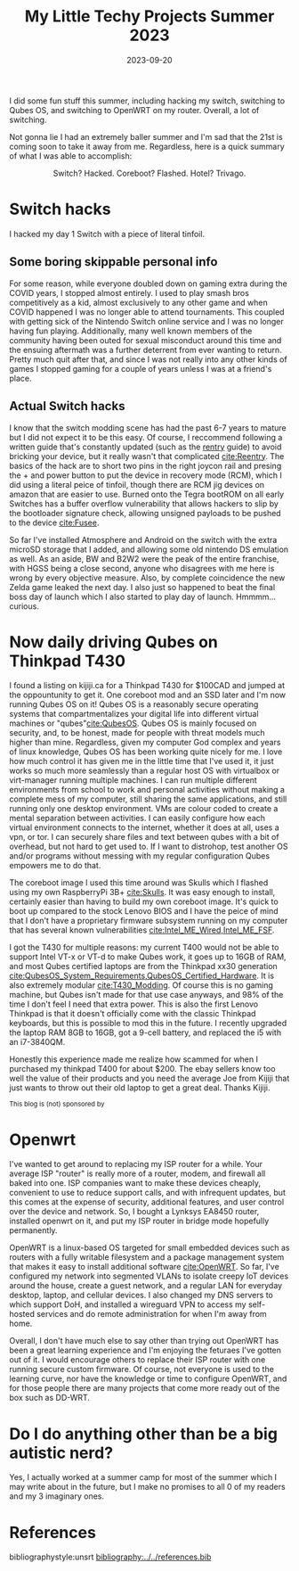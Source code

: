 #+TITLE: My Little Techy Projects Summer 2023 
#+date: 2023-09-20
#+hugo_base_dir: ../../
#+hugo_section: posts
#+HUGO_MENU: :menu "posts"
#+hugo_tags[]: technology, personal, qubes-os, openwrt, switch
#+filetags: technology personal qubes-os openwrt switch
#+HUGO_CODE_FENCE: nil
#+EXPORT_FILE_NAME: summer_2023_projects.md
#+hugo_front_matter_key_replace: description>summary
#+begin_description
I did some fun stuff this summer, including hacking my switch, switching to Qubes OS, and switching to OpenWRT on my router. Overall, a lot of switching.
#+end_description

Not gonna lie I had an extremely baller summer and I'm sad that the 21st is coming soon to take it away from me. Regardless, here is a quick summary of what I was able to accomplish:

#+BEGIN_EXPORT html
<figure>
    <center>
       <img src="/images/blog/switch_hacks_and_skulls.jpg" width="30%" />
       <figcaption>Switch? Hacked. Coreboot? Flashed. Hotel? Trivago.</figcaption>
    </center>
</figure>
#+END_EXPORT


* @@html:<img src="/images/blog/Switch_Logo.png" width="10%" />@@ Switch hacks
I hacked my day 1 Switch with a piece of literal tinfoil.

** Some boring skippable personal info
For some reason, while everyone doubled down on gaming extra during the COVID years, I stopped almost entirely. I used to play smash bros competitively as a kid, almost exclusively to any other game and when COVID happened I was no longer able to attend tournaments. This coupled with getting sick of the Nintendo Switch online service and I was no longer having fun playing. Additionally, many well known members of the community having been outed for sexual misconduct around this time and the ensuing aftermath was a further deterrent from ever wanting to return. Pretty much quit after that, and since I was not really into any other kinds of games I stopped gaming for a couple of years unless I was at a friend's place. 

** @@html:<img src="/images/blog/reentry_racoon.png" width="10%" />@@Actual Switch hacks
I know that the switch modding scene has had the past 6-7 years to mature but I did not expect it to be this easy. Of course, I reccommend following a written guide that's constantly updated (such as the [[https://rentry.co/SwitchHackingIsEasy][rentry]] guide) to avoid bricking your device, but it really wasn't that complicated [[cite:Reentry]]. The basics of the hack are to short two pins in the right joycon rail and presing the + and power button to put the device in recovery mode (RCM), which I did using a literal peice of tinfoil, though there are RCM jig devices on amazon that are easier to use. Burned onto the Tegra bootROM on all early Switches has a buffer overflow vulnerability that allows hackers to slip by the bootloader signature check, allowing unsigned payloads to be pushed to the device [[cite:Fusee]].

So far I've installed Atmosphere and Android on the switch with the extra microSD storage that I added, and allowing some old nintendo DS emulation as well. As an aside, BW and B2W2 were the peak of the entire franchise, with HGSS being a close second, anyone who disagrees with me here is wrong by every objective measure. Also, by complete coincidence the new Zelda game leaked the next day. I also just so happened to beat the final boss day of launch which I also started to play day of launch. Hmmmm... curious.
* @@html:<img src="/images/blog/Qubes_OS_Logo.png" width="10%" />@@ Now daily driving Qubes on Thinkpad T430
I found a listing on kijiji.ca for a Thinkpad T430 for $100CAD and jumped at the oppountunity to get it. One coreboot mod and an SSD later and I'm now running Qubes OS on it! Qubes OS is a reasonably secure operating systems that compartmentalizes your digital life into different virtual machines or "qubes"[[cite:QubesOS]]. Qubes OS is mainly focused on security, and, to be honest, made for people with threat models much higher than mine. Regardless, given my computer God complex and years of linux knowledge, Qubes OS has been working quite nicely for me. I love how much control it has given me in the little time that I've used it, it just works so much more seamlessly than a regular host OS with virtualbox or virt-manager running multiple machines. I can run multiple different environments from school to work and personal activities without making a complete mess of my computer, still sharing the same applications, and still running only one desktop environment. VMs are colour coded to create a mental separation between activities. I can easily configure how each virtual environment connects to the internet, whether it does at all, uses a vpn, or tor. I can securely share files and text between qubes with a bit of overhead, but not hard to get used to. If I want to distrohop, test another OS and/or programs without messing with my regular configuration Qubes empowers me to do that. 

The coreboot image I used this time around was Skulls which I flashed using my own RaspberryPi 3B+ [[cite:Skulls]]. It was easy enough to install, certainly easier than having to build my own coreboot image. It's quick to boot up compared to the stock Lenovo BIOS and I have the peice of mind that I don't have a proprietary firmware subsystem running on my computer that has several known vulnerabilities [[cite:Intel_ME_Wired,Intel_ME_FSF]].

I got the T430 for multiple reasons: my current T400 would not be able to support Intel VT-x or VT-d to make Qubes work, it goes up to 16GB of RAM, and most Qubes certified laptops are from the Thinkpad xx30 generation [[cite:QubesOS_System_Requirements,QubesOS_Certified_Hardware]]. It is also extremely modular [[cite:T430_Modding]]. Of course this is no gaming machine, but Qubes isn't made for that use case anyways, and 98% of the time I don't feel I need that extra power. This is also the first Lenovo Thinkpad is that it doesn't officially come with the classic Thinkpad keyboards, but this is possible to mod this in the future. I recently upgraded the laptop RAM 8GB to 16GB, got a 9-cell battery, and replaced the i5 with an i7-3840QM. 

Honestly this experience made me realize how scammed for when I purchased my thinkpad T400 for about $200. The ebay sellers know too well the value of their products and you need the average Joe from Kijiji that just wants to throw out their old laptop to get a great deal. Thanks Kijiji.

#+BEGIN_EXPORT html
<small>This blog is (not) sponsored by <a href="https://kijiji.ca"><img src=/images/blog/Kijiji_Logo.png width="3%"/></a></small>
#+END_EXPORT
* @@html:<img src="/images/blog/openwrt_icon.png" width="10%" />@@ Openwrt
I've wanted to get around to replacing my ISP router for a while. Your average ISP "router" is really more of a router, modem, and firewall all baked into one. ISP companies want to make these devices cheaply, convenient to use to reduce support calls, and with infrequent updates, but this comes at the expense of security, additional features, and user control over the device and network. So, I bought a Lynksys EA8450 router, installed openwrt on it, and put my ISP router in bridge mode hopefully permanently.

OpenWRT is a linux-based OS targeted for small embedded devices such as routers with a fully writable filesystem and a package management system that makes it easy to install additional software [[cite:OpenWRT]]. So far, I've configured my network into segmented VLANs to isolate creepy IoT devices around the house, create a guest network, and a regular LAN for everyday desktop, laptop, and cellular devices. I also changed my DNS servers to which support DoH, and installed a wireguard VPN to access my self-hosted services and do remote administration for when I'm away from home.

Overall, I don't have much else to say other than trying out OpenWRT has been a great learning experience and I'm enjoying the feturaes I've gotten out of it. I would encourage others to replace their ISP router with one running secure custom firmware. Of course, not everyone is used to the learning curve, nor have the knowledge or time to configure OpenWRT, and for those people there are many projects that come more ready out of the box such as DD-WRT.

* Do I do anything other than be a big autistic nerd?
Yes, I actually worked at a summer camp for most of the summer which I may write about in the future, but I make no promises to all 0 of my readers and my 3 imaginary ones.

#+BIBLIOGRAPHY: references unsrt limit:t option:-nobibsource
# #+INCLUDE: "~/Website/content/base.org::*Footer" :only-contents t
* References
bibliographystyle:unsrt
[[bibliography:../../references.bib]]
